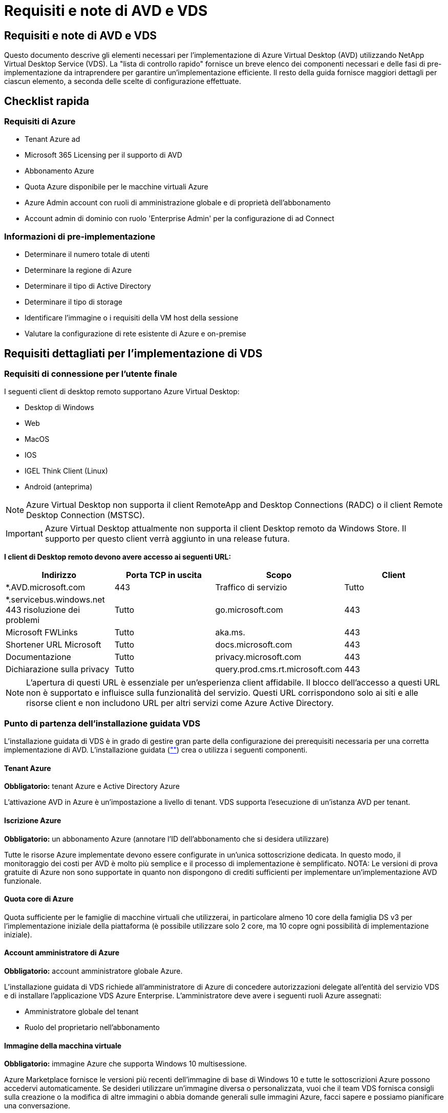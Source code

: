 = Requisiti e note di AVD e VDS
:allow-uri-read: 




== Requisiti e note di AVD e VDS

Questo documento descrive gli elementi necessari per l'implementazione di Azure Virtual Desktop (AVD) utilizzando NetApp Virtual Desktop Service (VDS). La "lista di controllo rapido" fornisce un breve elenco dei componenti necessari e delle fasi di pre-implementazione da intraprendere per garantire un'implementazione efficiente. Il resto della guida fornisce maggiori dettagli per ciascun elemento, a seconda delle scelte di configurazione effettuate.



== Checklist rapida



=== Requisiti di Azure

* Tenant Azure ad
* Microsoft 365 Licensing per il supporto di AVD
* Abbonamento Azure
* Quota Azure disponibile per le macchine virtuali Azure
* Azure Admin account con ruoli di amministrazione globale e di proprietà dell'abbonamento
* Account admin di dominio con ruolo 'Enterprise Admin' per la configurazione di ad Connect




=== Informazioni di pre-implementazione

* Determinare il numero totale di utenti
* Determinare la regione di Azure
* Determinare il tipo di Active Directory
* Determinare il tipo di storage
* Identificare l'immagine o i requisiti della VM host della sessione
* Valutare la configurazione di rete esistente di Azure e on-premise




== Requisiti dettagliati per l'implementazione di VDS



=== Requisiti di connessione per l'utente finale

.I seguenti client di desktop remoto supportano Azure Virtual Desktop:
* Desktop di Windows
* Web
* MacOS
* IOS
* IGEL Think Client (Linux)
* Android (anteprima)



NOTE: Azure Virtual Desktop non supporta il client RemoteApp and Desktop Connections (RADC) o il client Remote Desktop Connection (MSTSC).


IMPORTANT: Azure Virtual Desktop attualmente non supporta il client Desktop remoto da Windows Store. Il supporto per questo client verrà aggiunto in una release futura.

*I client di Desktop remoto devono avere accesso ai seguenti URL:*

[cols="25,25,25,25"]
|===
| Indirizzo | Porta TCP in uscita | Scopo | Client 


| *.AVD.microsoft.com | 443 | Traffico di servizio | Tutto 


| *.servicebus.windows.net 443 risoluzione dei problemi | Tutto | go.microsoft.com | 443 


| Microsoft FWLinks | Tutto | aka.ms. | 443 


| Shortener URL Microsoft | Tutto | docs.microsoft.com | 443 


| Documentazione | Tutto | privacy.microsoft.com | 443 


| Dichiarazione sulla privacy | Tutto | query.prod.cms.rt.microsoft.com | 443 
|===

NOTE: L'apertura di questi URL è essenziale per un'esperienza client affidabile. Il blocco dell'accesso a questi URL non è supportato e influisce sulla funzionalità del servizio. Questi URL corrispondono solo ai siti e alle risorse client e non includono URL per altri servizi come Azure Active Directory.



=== Punto di partenza dell'installazione guidata VDS

L'installazione guidata di VDS è in grado di gestire gran parte della configurazione dei prerequisiti necessaria per una corretta implementazione di AVD. L'installazione guidata (link:https://cwasetup.cloudworkspace.com[""]) crea o utilizza i seguenti componenti.



==== Tenant Azure

*Obbligatorio:* tenant Azure e Active Directory Azure

L'attivazione AVD in Azure è un'impostazione a livello di tenant. VDS supporta l'esecuzione di un'istanza AVD per tenant.



==== Iscrizione Azure

*Obbligatorio:* un abbonamento Azure (annotare l'ID dell'abbonamento che si desidera utilizzare)

Tutte le risorse Azure implementate devono essere configurate in un'unica sottoscrizione dedicata. In questo modo, il monitoraggio dei costi per AVD è molto più semplice e il processo di implementazione è semplificato. NOTA: Le versioni di prova gratuite di Azure non sono supportate in quanto non dispongono di crediti sufficienti per implementare un'implementazione AVD funzionale.



==== Quota core di Azure

Quota sufficiente per le famiglie di macchine virtuali che utilizzerai, in particolare almeno 10 core della famiglia DS v3 per l'implementazione iniziale della piattaforma (è possibile utilizzare solo 2 core, ma 10 copre ogni possibilità di implementazione iniziale).



==== Account amministratore di Azure

*Obbligatorio:* account amministratore globale Azure.

L'installazione guidata di VDS richiede all'amministratore di Azure di concedere autorizzazioni delegate all'entità del servizio VDS e di installare l'applicazione VDS Azure Enterprise. L'amministratore deve avere i seguenti ruoli Azure assegnati:

* Amministratore globale del tenant
* Ruolo del proprietario nell'abbonamento




==== Immagine della macchina virtuale

*Obbligatorio:* immagine Azure che supporta Windows 10 multisessione.

Azure Marketplace fornisce le versioni più recenti dell'immagine di base di Windows 10 e tutte le sottoscrizioni Azure possono accedervi automaticamente. Se desideri utilizzare un'immagine diversa o personalizzata, vuoi che il team VDS fornisca consigli sulla creazione o la modifica di altre immagini o abbia domande generali sulle immagini Azure, facci sapere e possiamo pianificare una conversazione.



==== Active Directory

AVD richiede che l'identità dell'utente faccia parte di Azure ad e che le macchine virtuali siano unite a un dominio Active Directory sincronizzato con la stessa istanza di Azure ad. Le VM non possono essere collegate direttamente all'istanza di Azure ad, pertanto è necessario configurare un controller di dominio e sincronizzarlo con Azure ad.

.Queste opzioni supportate includono:
* La creazione automatica di un'istanza di Active Directory all'interno dell'abbonamento. L'istanza di ad viene in genere creata da VDS sulla VM di controllo VDS (CWMGR1) per le implementazioni di Azure Virtual Desktop che utilizzano questa opzione. AD Connect deve essere configurato e configurato per la sincronizzazione con Azure ad come parte del processo di installazione.
+
image:AD Options New.png[""]

* Integrazione in un dominio Active Directory esistente accessibile dall'abbonamento Azure (in genere tramite Azure VPN o Express Route) e con il relativo elenco utenti sincronizzato con Azure ad utilizzando ad Connect o un prodotto di terze parti.
+
image:AD Options Existing.png[""]





==== Layer di storage

In AVD, la strategia di storage è progettata in modo che non risiedano dati utente/aziendali persistenti sulle macchine virtuali della sessione AVD. I dati persistenti per i profili utente, i file utente e le cartelle e i dati aziendali/applicativi sono ospitati su uno o più volumi di dati ospitati su un livello di dati indipendente.

FSLogix è una tecnologia di containerizzazione dei profili che risolve molti problemi relativi ai profili utente (come la crescita dei dati e gli accessi lenti) montando un container di profili utente (formato VHD o VHDX) sull'host della sessione all'inizializzazione della sessione.

Grazie a questa architettura è necessaria una funzione di storage dei dati. Questa funzione deve essere in grado di gestire il trasferimento dei dati richiesto ogni mattina/pomeriggio quando una parte significativa degli utenti effettua l'accesso/disconnessione contemporaneamente. Anche gli ambienti di medie dimensioni possono avere requisiti significativi di trasferimento dei dati. Le prestazioni del disco del layer di storage dei dati sono una delle principali variabili di performance dell'utente finale e occorre prestare particolare attenzione a dimensionare in modo appropriato le performance di questo storage, non solo la quantità di storage. In genere, il livello di storage deve essere dimensionato in modo da supportare 5-15 IOPS per utente.

.L'installazione guidata VDS supporta le seguenti configurazioni:
* Configurazione e configurazione di Azure NetApp Files (ANF) (consigliata). _Il livello di servizio standard ANF supporta fino a 150 utenti, mentre gli ambienti di 150-500 utenti sono consigliati ANF Premium. Per oltre 500 utenti si consiglia ANF Ultra._
+
image:Storage Layer 1.png[""]

* Installazione e configurazione di una macchina virtuale file server
+
image:Storage Layer 3.png[""]





==== Networking

*Obbligatorio:* un inventario di tutte le subnet di rete esistenti, incluse le subnet visibili all'abbonamento Azure tramite un percorso Azure Express o una VPN. L'implementazione deve evitare la sovrapposizione delle subnet.

L'installazione guidata di VDS consente di definire l'ambito della rete nel caso in cui sia necessario o debba essere evitato un intervallo come parte dell'integrazione pianificata con le reti esistenti.

Determinare un intervallo IP per l'utente durante l'implementazione. Secondo le Best practice di Azure, sono supportati solo gli indirizzi IP in un intervallo privato.

.Le opzioni supportate includono i seguenti valori, ma il valore predefinito è /20:
* da 192.168.0.0 a 192.168.255.255
* da 172.16.0.0 a 172.31.255.255
* da 10.0.0.0 a 10.255.255.255




==== CWMGR1

Alcune delle funzionalità esclusive di VDS, come la pianificazione del carico di lavoro per il risparmio dei costi e la funzionalità Live Scaling, richiedono una presenza amministrativa all'interno del tenant e dell'abbonamento. Pertanto, una macchina virtuale amministrativa denominata CWMGR1 viene implementata come parte dell'automazione della procedura guidata di installazione VDS. Oltre alle attività di automazione VDS, questa macchina virtuale contiene anche la configurazione VDS in un database SQL Express, file di log locali e un'utility di configurazione avanzata chiamata DCConfig.

.A seconda delle selezioni effettuate nell'installazione guidata VDS, questa macchina virtuale può essere utilizzata per ospitare funzionalità aggiuntive, tra cui:
* Un gateway RDS (utilizzato solo nelle implementazioni RDS)
* Un gateway HTML 5 (utilizzato solo nelle implementazioni RDS)
* Un server di licenza RDS (utilizzato solo nelle implementazioni RDS)
* Un controller di dominio (se scelto)




=== Albero decisionale nella procedura guidata di implementazione

Nell'ambito dell'implementazione iniziale, viene fornita una serie di domande per personalizzare le impostazioni del nuovo ambiente. Di seguito è riportata una descrizione delle principali decisioni da prendere.



==== Regione di Azure

Decidere quale regione o quali regioni Azure ospiteranno le macchine virtuali AVD. Tenere presente che Azure NetApp Files e alcune famiglie di macchine virtuali (ad esempio, le macchine virtuali abilitate alla GPU) dispongono di un elenco di supporto delle regioni Azure definito, mentre AVD è disponibile nella maggior parte delle regioni.

* Questo link può essere utilizzato per identificare link:https://azure.microsoft.com/en-us/global-infrastructure/services/["Disponibilità dei prodotti Azure per regione"]




==== Tipo di Active Directory

Scegliere il tipo di Active Directory che si desidera utilizzare:

* Active Directory esistente on-premise
* Fare riferimento a. link:Deploying.Azure.AVD.vds_v5.4_components_and_permissions.html["Componenti e autorizzazioni di AVD VDS"] Documento per una spiegazione delle autorizzazioni e dei componenti richiesti in Azure e nell'ambiente Active Directory locale
* Nuova istanza di Active Directory basata su abbonamento Azure
* Servizi di dominio Active Directory di Azure




==== Storage dei dati

Decidere dove collocare i dati per i profili utente, i singoli file e le condivisioni aziendali. Le scelte includono:

* Azure NetApp Files
* File Azure
* File server tradizionale (Azure VM con disco gestito)




== Requisiti di implementazione di NetApp VDS per i componenti esistenti



=== Implementazione di NetApp VDS con i controller di dominio Active Directory esistenti

Questo tipo di configurazione estende un dominio Active Directory esistente per supportare l'istanza di AVD. In questo caso, VDS implementa un set limitato di componenti nel dominio per supportare attività di provisioning e gestione automatizzate per i componenti AVD.

.Questa configurazione richiede:
* Un controller di dominio Active Directory esistente a cui possono accedere le macchine virtuali su Azure VNET, in genere tramite Azure VPN o Express Route O un controller di dominio creato in Azure.
* Aggiunta di componenti VDS e autorizzazioni necessarie per la gestione VDS dei pool di host AVD e dei volumi di dati quando vengono Uniti al dominio. La guida relativa ai componenti e alle autorizzazioni di AVD VDS definisce i componenti e le autorizzazioni richiesti e il processo di implementazione richiede che un utente di dominio con privilegi di dominio esegua lo script che creerà gli elementi necessari.
* Si noti che l'implementazione VDS crea un VNET per impostazione predefinita per le VM create da VDS. È possibile eseguire il peering di VNET con reti VNet di rete Azure esistenti oppure spostare la macchina virtuale CWMGR1 in una rete VNET esistente con le subnet richieste predefinite.




==== Tool per la preparazione delle credenziali e dei domini

Gli amministratori devono fornire una credenziale Domain Administrator a un certo punto del processo di implementazione. È possibile creare, utilizzare ed eliminare una credenziale temporanea di Domain Administrator in un secondo momento (una volta completato il processo di implementazione). In alternativa, i clienti che necessitano di assistenza per la creazione dei prerequisiti possono sfruttare il Domain Preparation Tool.



=== Implementazione di NetApp VDS con file system esistente

VDS crea condivisioni Windows che consentono di accedere al profilo utente, alle cartelle personali e ai dati aziendali dalle VM di sessione AVD. VDS implementerà le opzioni file Server o Azure NetApp file per impostazione predefinita, ma se si dispone di un componente di file storage esistente, VDS può puntare le condivisioni a tale componente una volta completata l'implementazione di VDS.

.I requisiti per l'utilizzo e il componente di storage esistente:
* Il componente deve supportare SMB v3
* Il componente deve essere Unito allo stesso dominio Active Directory degli host di sessione AVD
* Il componente deve essere in grado di esporre un percorso UNC per l'utilizzo nella configurazione VDS: È possibile utilizzare un percorso per tutte e tre le condivisioni oppure specificare percorsi separati per ciascuna. Si noti che VDS imposterà le autorizzazioni a livello utente per queste condivisioni, quindi fare riferimento al documento componenti e permessi di VDS AVD per assicurarsi che siano state concesse le autorizzazioni appropriate ai VDS Automation Services.




=== Implementazione di NetApp VDS con servizi di dominio ad Azure esistenti

Questa configurazione richiede un processo per identificare gli attributi dell'istanza esistente dei servizi di dominio Active Directory di Azure. Contatta il tuo account manager per richiedere un'implementazione di questo tipo. Implementazione di NetApp VDS con implementazione di AVD esistente questo tipo di configurazione presuppone che esistano già i componenti Azure VNET, Active Directory e AVD necessari. L'implementazione di VDS viene eseguita allo stesso modo della configurazione "NetApp VDS Deployment with Existing ad" (implementazione di NetApp VDS con ad esistente), ma aggiunge i seguenti requisiti:

* RD il ruolo di proprietario del tenant AVD deve essere assegnato alle applicazioni VDS Enterprise in Azure
* Le VM AVD host Pool e AVD host Pool devono essere importate in VDS utilizzando la funzione di importazione VDS nell'applicazione Web VDS. Questo processo raccoglie i metadati del pool di host AVD e della VM di sessione e li memorizza in IT VDS in modo che questi elementi possano essere gestiti da VDS
* I dati AVD User devono essere importati nella sezione VDS User (utente VDS) utilizzando lo strumento CRA. Questo processo inserisce i metadati relativi a ciascun utente nel piano di controllo VDS in modo che le informazioni sulla sessione e l'appartenenza a AVD App Group possano essere gestite da VDS




== APPENDICE A: URL del piano di controllo VDS e indirizzi IP

I componenti VDS nell'abbonamento Azure comunicano con i componenti del piano di controllo globale VDS, come l'applicazione Web VDS e gli endpoint API VDS. Per l'accesso, è necessario mettere in sicurezza i seguenti indirizzi URI di base per l'accesso bidirezionale sulla porta 443:

link:api.cloudworkspace.com[""]
link:autoprodb.database.windows.net[""]
link:vdctoolsapi.trafficmanager.net[""]
link:cjbootstrap3.cjautomate.net[""]
link:https://cjdownload3.file.core.windows.net/media[""]

Se il dispositivo di controllo degli accessi può elencare solo in base all'indirizzo IP, è necessario che il seguente elenco di indirizzi IP sia protetto. Si noti che VDS utilizza il servizio Azure Traffic Manager, pertanto questo elenco potrebbe cambiare nel tempo:

13.67.190.243 13.67.215.62 13.89.50.122 13.67.227.115 13.67.227.230 13.67.227.227 23.99.136.91 40.122.119.157 40.78.132.166 40.78.129.17 40.122.52.167 40.70.147.2 40.86.99.202 13.68.19.178 13.68.114.184 137.116.69.208 13.68.18.80 13.68.114.115 13.68.114.136 40.70.63.81 52.171.218.239 52.171.223.92 52.171.217.31 52.171.216.93 52.171.220.134 92.242.140.21



== APPENDICE B: Requisiti di Microsoft AVD

Questa sezione sui requisiti di Microsoft AVD è un riepilogo dei requisiti di AVD di Microsoft. I requisiti AVD completi e attuali sono disponibili qui:

https://docs.microsoft.com/en-us/azure/virtual-desktop/overview#requirements[]



=== Licenze host sessione di Azure Virtual Desktop

Azure Virtual Desktop supporta i seguenti sistemi operativi, quindi assicurati di disporre delle licenze appropriate per gli utenti in base al desktop e alle applicazioni che intendi implementare:

[cols="50,50"]
|===
| SISTEMA OPERATIVO | Licenza richiesta 


| Windows 10 Enterprise multisessione o Windows 10 Enterprise | MICROSOFT 365 E3, E5, A3, A5, F3, Business Premium Windows E3, E5, A3, A5 


| Windows 7 Enterprise | MICROSOFT 365 E3, E5, A3, A5, F3, Business Premium Windows E3, E5, A3, A5 


| Windows Server 2012 R2, 2016, 2019 | RDS Client Access License (CAL) con Software Assurance 
|===


=== Accesso URL per macchine AVD

Le macchine virtuali Azure create per Azure Virtual Desktop devono avere accesso ai seguenti URL:

[cols="25,25,25,25"]
|===
| Indirizzo | Porta TCP in uscita | Scopo | Codice di matricola 


| *.AVD.microsoft.com | 443 | Traffico di servizio | WindowsVirtualDesktop 


| mrsglobalsteus2prod.blob.core.windows.net | 443 | Aggiornamenti dello stack SXS e Agent | AzureCloud 


| *.core.windows.net | 443 | Traffico dell'agente | AzureCloud 


| *.servicebus.windows.net | 443 | Traffico dell'agente | AzureCloud 


| prod.warmpath.msftcloudes.com | 443 | Traffico dell'agente | AzureCloud 


| catalogartifact.azureedge.net | 443 | Azure Marketplace | AzureCloud 


| kms.core.windows.net | 1688 | Attivazione di Windows | Internet 


| AVDportalstorageblob.blob.core.windows.net | 443 | Supporto del portale Azure | AzureCloud 
|===
La seguente tabella elenca gli URL opzionali a cui le macchine virtuali Azure possono accedere:

[cols="25,25,25,25"]
|===
| Indirizzo | Porta TCP in uscita | Scopo | Codice di matricola 


| *.microsoftonline.com | 443 | Autenticazione ai servizi MS Online | Nessuno 


| *.events.data.microsoft.com | 443 | Servizio di telemetria | Nessuno 


| www.msftconnecttest.com | 443 | Rileva se il sistema operativo è connesso a Internet | Nessuno 


| *.prod.do.dsp.mp.microsoft.com | 443 | Windows Update | Nessuno 


| login.windows.net | 443 | Accedere a MS Online Services, Office 365 | Nessuno 


| *.sfx.ms. | 443 | Aggiornamenti per il software client OneDrive | Nessuno 


| *.digicert.com | 443 | Verifica della revoca del certificato | Nessuno 
|===


=== Fattori di performance ottimali

Per ottenere prestazioni ottimali, assicurarsi che la rete soddisfi i seguenti requisiti:

* La latenza di andata e ritorno (RTT) dalla rete del client alla regione Azure in cui sono stati implementati i pool di host deve essere inferiore a 150 ms.
* Il traffico di rete può fluire al di fuori dei confini del paese/regione quando le macchine virtuali che ospitano desktop e applicazioni si connettono al servizio di gestione.
* Per ottimizzare le performance di rete, si consiglia di allocare le VM dell'host di sessione nella stessa regione Azure del servizio di gestione.




=== Immagini del sistema operativo delle macchine virtuali supportate

Azure Virtual Desktop supporta le seguenti immagini del sistema operativo x64:

* Windows 10 Enterprise multisessione, versione 1809 o successiva
* Windows 10 Enterprise, versione 1809 o successiva
* Windows 7 Enterprise
* Windows Server 2019
* Windows Server 2016
* Windows Server 2012 R2


Azure Virtual Desktop non supporta le immagini dei sistemi operativi x86 (32 bit), Windows 10 Enterprise N o Windows 10 Enterprise KN. Windows 7 non supporta inoltre soluzioni di profili basate su VHD o VHDX ospitate su Azure Storage gestito a causa di una limitazione delle dimensioni del settore.

Le opzioni di automazione e implementazione disponibili dipendono dal sistema operativo e dalla versione scelti, come mostrato nella tabella seguente:

[cols="40,15,15,15,15"]
|===
| Sistema operativo | Galleria di immagini Azure | Implementazione manuale delle macchine virtuali | Integrazione dei modelli ARM | Provisioning dei pool di host su Azure Marketplace 


| Windows 10 multisessione, versione 1903 | Sì | Sì | Sì | Sì 


| Windows 10 multisessione, versione 1809 | Sì | Sì | No | No 


| Windows 10 Enterprise, versione 1903 | Sì | Sì | Sì | Sì 


| Windows 10 Enterprise, versione 1809 | Sì | Sì | No | No 


| Windows 7 Enterprise | Sì | Sì | No | No 


| Windows Server 2019 | Sì | Sì | No | No 


| Windows Server 2016 | Sì | Sì | Sì | Sì 


| Windows Server 2012 R2 | Sì | Sì | No | No 
|===